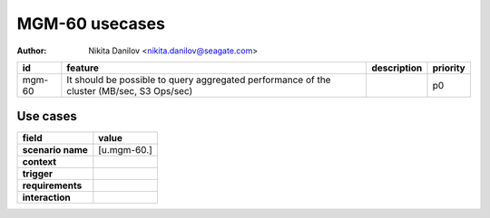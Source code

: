 ===============
MGM-60 usecases
===============

:author: Nikita Danilov <nikita.danilov@seagate.com>

.. list-table::
   :header-rows: 1

   * - id
     - feature
     - description
     - priority
   * - mgm-60
     - It should be possible to query aggregated performance of the cluster
       (MB/sec, S3 Ops/sec)
     - 
     - p0

Use cases
=========

.. list-table::
   :header-rows: 1

   * - **field**
     - **value**
   * - **scenario name**
     - [u.mgm-60.]
   * - **context**
     - 
   * - **trigger**
     - 
   * - **requirements**
     - 
   * - **interaction**
     - 

